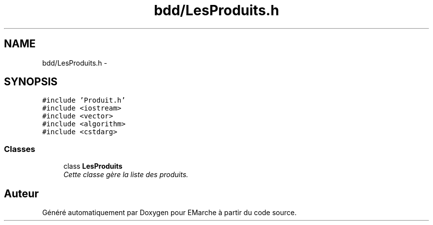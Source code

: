 .TH "bdd/LesProduits.h" 3 "Jeudi 17 Décembre 2015" "Version dernière version" "EMarche" \" -*- nroff -*-
.ad l
.nh
.SH NAME
bdd/LesProduits.h \- 
.SH SYNOPSIS
.br
.PP
\fC#include 'Produit\&.h'\fP
.br
\fC#include <iostream>\fP
.br
\fC#include <vector>\fP
.br
\fC#include <algorithm>\fP
.br
\fC#include <cstdarg>\fP
.br

.SS "Classes"

.in +1c
.ti -1c
.RI "class \fBLesProduits\fP"
.br
.RI "\fICette classe gère la liste des produits\&. \fP"
.in -1c
.SH "Auteur"
.PP 
Généré automatiquement par Doxygen pour EMarche à partir du code source\&.
